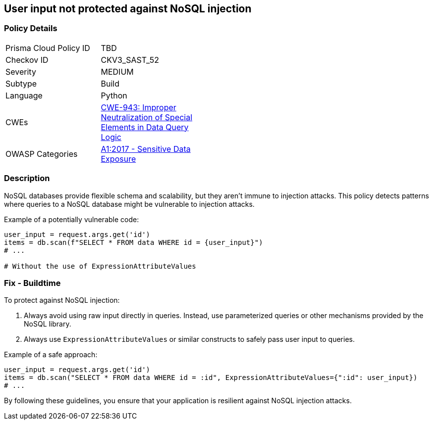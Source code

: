 == User input not protected against NoSQL injection

=== Policy Details

[width=45%]
[cols="1,1"]
|=== 
|Prisma Cloud Policy ID 
| TBD

|Checkov ID 
|CKV3_SAST_52

|Severity
|MEDIUM

|Subtype
|Build

|Language
|Python

|CWEs
|https://cwe.mitre.org/data/definitions/943.html[CWE-943: Improper Neutralization of Special Elements in Data Query Logic]

|OWASP Categories
|https://owasp.org/www-project-top-ten/2017/A1_2017-Injection[A1:2017 - Sensitive Data Exposure]

|=== 

=== Description

NoSQL databases provide flexible schema and scalability, but they aren't immune to injection attacks. This policy detects patterns where queries to a NoSQL database might be vulnerable to injection attacks.

Example of a potentially vulnerable code:

[source,python]
----
user_input = request.args.get('id')
items = db.scan(f"SELECT * FROM data WHERE id = {user_input}")
# ...

# Without the use of ExpressionAttributeValues
----

=== Fix - Buildtime

To protect against NoSQL injection:

1. Always avoid using raw input directly in queries. Instead, use parameterized queries or other mechanisms provided by the NoSQL library.
2. Always use `ExpressionAttributeValues` or similar constructs to safely pass user input to queries.

Example of a safe approach:

[source,python]
----
user_input = request.args.get('id')
items = db.scan("SELECT * FROM data WHERE id = :id", ExpressionAttributeValues={":id": user_input})
# ...
----

By following these guidelines, you ensure that your application is resilient against NoSQL injection attacks.
